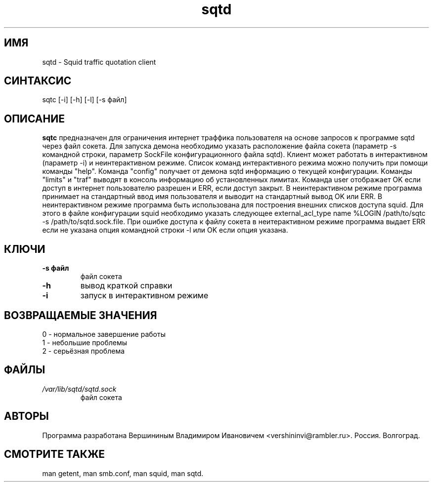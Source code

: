 .TH sqtd "1" "09.09.2013" "sqtc" "Пользовательские команды"
.SH ИМЯ
sqtd \- Squid traffic quotation client 
.SH СИНТАКСИС
sqtc [-i] [-h] [-l] [-s файл] 
.SH ОПИСАНИЕ
.B sqtc
предназначен для ограничения интернет траффика пользователя на основе запросов к программе sqtd через файл сокета. Для запуска демона необходимо указать расположение  файла сокета (параметр -s командной строки, параметр SockFile конфигурационного файла sqtd). Клиент может работать в интерактивном (параметр -i) и неинтерактивном режиме. Список команд интерактивного режима можно получить при помощи команды "help". Команда "config" получает от демона sqtd информацию о текущей конфигурации. Kоманды "limits" и "traf" выводят в консоль информацию об установленных лимитах. Команда user отображает OK если доступ в интернет пользователю разрешен и ERR, если доступ закрыт. В неинтерактивном режиме программа принимает на стандартный ввод имя пользователя и выводит на стандартный вывод OK или ERR. В неинтерактивном режиме программа быть использована для построения внешних списков доступа squid. Для этого в файле конфигурации squid необходимо указать следующее
external_acl_type name  %LOGIN  /path/to/sqtc -s /path/to/sqtd.sock.file. При ошибке доступа к файлу сокета в неитерактивном режиме программа выдает ERR если не указана опция командной строки -l или OK если опция указана.

.SH КЛЮЧИ
.TP
\fB\-s файл\fR  
файл сокета
.TP
\fB\-h\fR
вывод краткой  справки
.TP
\fB\-i\fR
запуск в интерактивном режиме

.SH ВОЗВРАЩАЕМЫЕ ЗНАЧЕНИЯ
.TP
0 \- нормальное завершение работы
.TP
1 \- небольшие проблемы
.TP
2 \- серьёзная проблема
.SH ФАЙЛЫ
.I /var/lib/sqtd/sqtd.sock  
.RS
файл сокета 
.RE

.SH АВТОРЫ
Программа разработана Вершининым Владимиром Ивановичем 
<vershininvi@rambler.ru>. Россия. Волгоград.
.SH "СМОТРИТЕ ТАКЖЕ"
man getent, man smb.conf, man squid, man sqtd.
